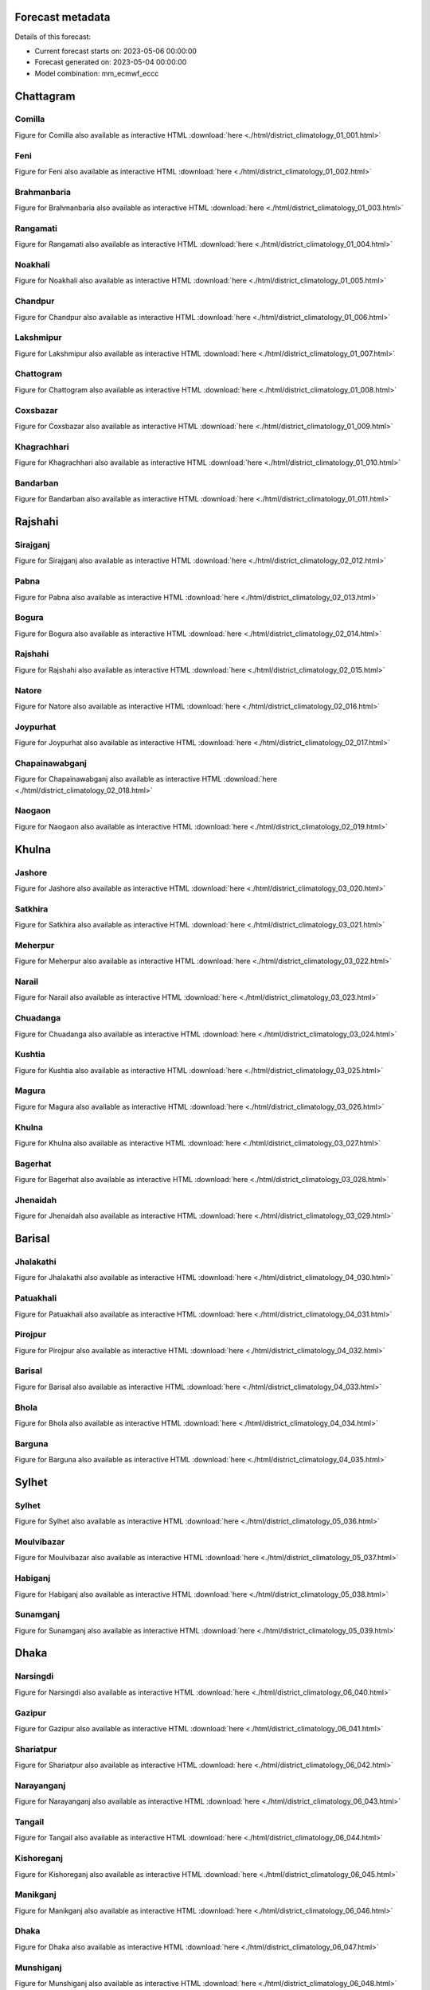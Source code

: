 
Forecast metadata
=================

Details of this forecast:

- Current forecast starts on: 2023-05-06 00:00:00
- Forecast generated on: 2023-05-04 00:00:00
- Model combination: mm_ecmwf_eccc



Chattagram
==========


Comilla
-------

Figure for Comilla also available as interactive HTML :download:`here <./html/district_climatology_01_001.html>` 

.. raw:: html
    :file: /home/wit015/Projects/Bangladesh_S2S/bangladesh_s2s_forecast/doc/html/district_climatology_01_001.svg


Feni
----

Figure for Feni also available as interactive HTML :download:`here <./html/district_climatology_01_002.html>` 

.. raw:: html
    :file: /home/wit015/Projects/Bangladesh_S2S/bangladesh_s2s_forecast/doc/html/district_climatology_01_002.svg


Brahmanbaria
------------

Figure for Brahmanbaria also available as interactive HTML :download:`here <./html/district_climatology_01_003.html>` 

.. raw:: html
    :file: /home/wit015/Projects/Bangladesh_S2S/bangladesh_s2s_forecast/doc/html/district_climatology_01_003.svg


Rangamati
---------

Figure for Rangamati also available as interactive HTML :download:`here <./html/district_climatology_01_004.html>` 

.. raw:: html
    :file: /home/wit015/Projects/Bangladesh_S2S/bangladesh_s2s_forecast/doc/html/district_climatology_01_004.svg


Noakhali
--------

Figure for Noakhali also available as interactive HTML :download:`here <./html/district_climatology_01_005.html>` 

.. raw:: html
    :file: /home/wit015/Projects/Bangladesh_S2S/bangladesh_s2s_forecast/doc/html/district_climatology_01_005.svg


Chandpur
--------

Figure for Chandpur also available as interactive HTML :download:`here <./html/district_climatology_01_006.html>` 

.. raw:: html
    :file: /home/wit015/Projects/Bangladesh_S2S/bangladesh_s2s_forecast/doc/html/district_climatology_01_006.svg


Lakshmipur
----------

Figure for Lakshmipur also available as interactive HTML :download:`here <./html/district_climatology_01_007.html>` 

.. raw:: html
    :file: /home/wit015/Projects/Bangladesh_S2S/bangladesh_s2s_forecast/doc/html/district_climatology_01_007.svg


Chattogram
----------

Figure for Chattogram also available as interactive HTML :download:`here <./html/district_climatology_01_008.html>` 

.. raw:: html
    :file: /home/wit015/Projects/Bangladesh_S2S/bangladesh_s2s_forecast/doc/html/district_climatology_01_008.svg


Coxsbazar
---------

Figure for Coxsbazar also available as interactive HTML :download:`here <./html/district_climatology_01_009.html>` 

.. raw:: html
    :file: /home/wit015/Projects/Bangladesh_S2S/bangladesh_s2s_forecast/doc/html/district_climatology_01_009.svg


Khagrachhari
------------

Figure for Khagrachhari also available as interactive HTML :download:`here <./html/district_climatology_01_010.html>` 

.. raw:: html
    :file: /home/wit015/Projects/Bangladesh_S2S/bangladesh_s2s_forecast/doc/html/district_climatology_01_010.svg


Bandarban
---------

Figure for Bandarban also available as interactive HTML :download:`here <./html/district_climatology_01_011.html>` 

.. raw:: html
    :file: /home/wit015/Projects/Bangladesh_S2S/bangladesh_s2s_forecast/doc/html/district_climatology_01_011.svg


Rajshahi
========


Sirajganj
---------

Figure for Sirajganj also available as interactive HTML :download:`here <./html/district_climatology_02_012.html>` 

.. raw:: html
    :file: /home/wit015/Projects/Bangladesh_S2S/bangladesh_s2s_forecast/doc/html/district_climatology_02_012.svg


Pabna
-----

Figure for Pabna also available as interactive HTML :download:`here <./html/district_climatology_02_013.html>` 

.. raw:: html
    :file: /home/wit015/Projects/Bangladesh_S2S/bangladesh_s2s_forecast/doc/html/district_climatology_02_013.svg


Bogura
------

Figure for Bogura also available as interactive HTML :download:`here <./html/district_climatology_02_014.html>` 

.. raw:: html
    :file: /home/wit015/Projects/Bangladesh_S2S/bangladesh_s2s_forecast/doc/html/district_climatology_02_014.svg


Rajshahi
--------

Figure for Rajshahi also available as interactive HTML :download:`here <./html/district_climatology_02_015.html>` 

.. raw:: html
    :file: /home/wit015/Projects/Bangladesh_S2S/bangladesh_s2s_forecast/doc/html/district_climatology_02_015.svg


Natore
------

Figure for Natore also available as interactive HTML :download:`here <./html/district_climatology_02_016.html>` 

.. raw:: html
    :file: /home/wit015/Projects/Bangladesh_S2S/bangladesh_s2s_forecast/doc/html/district_climatology_02_016.svg


Joypurhat
---------

Figure for Joypurhat also available as interactive HTML :download:`here <./html/district_climatology_02_017.html>` 

.. raw:: html
    :file: /home/wit015/Projects/Bangladesh_S2S/bangladesh_s2s_forecast/doc/html/district_climatology_02_017.svg


Chapainawabganj
---------------

Figure for Chapainawabganj also available as interactive HTML :download:`here <./html/district_climatology_02_018.html>` 

.. raw:: html
    :file: /home/wit015/Projects/Bangladesh_S2S/bangladesh_s2s_forecast/doc/html/district_climatology_02_018.svg


Naogaon
-------

Figure for Naogaon also available as interactive HTML :download:`here <./html/district_climatology_02_019.html>` 

.. raw:: html
    :file: /home/wit015/Projects/Bangladesh_S2S/bangladesh_s2s_forecast/doc/html/district_climatology_02_019.svg


Khulna
======


Jashore
-------

Figure for Jashore also available as interactive HTML :download:`here <./html/district_climatology_03_020.html>` 

.. raw:: html
    :file: /home/wit015/Projects/Bangladesh_S2S/bangladesh_s2s_forecast/doc/html/district_climatology_03_020.svg


Satkhira
--------

Figure for Satkhira also available as interactive HTML :download:`here <./html/district_climatology_03_021.html>` 

.. raw:: html
    :file: /home/wit015/Projects/Bangladesh_S2S/bangladesh_s2s_forecast/doc/html/district_climatology_03_021.svg


Meherpur
--------

Figure for Meherpur also available as interactive HTML :download:`here <./html/district_climatology_03_022.html>` 

.. raw:: html
    :file: /home/wit015/Projects/Bangladesh_S2S/bangladesh_s2s_forecast/doc/html/district_climatology_03_022.svg


Narail
------

Figure for Narail also available as interactive HTML :download:`here <./html/district_climatology_03_023.html>` 

.. raw:: html
    :file: /home/wit015/Projects/Bangladesh_S2S/bangladesh_s2s_forecast/doc/html/district_climatology_03_023.svg


Chuadanga
---------

Figure for Chuadanga also available as interactive HTML :download:`here <./html/district_climatology_03_024.html>` 

.. raw:: html
    :file: /home/wit015/Projects/Bangladesh_S2S/bangladesh_s2s_forecast/doc/html/district_climatology_03_024.svg


Kushtia
-------

Figure for Kushtia also available as interactive HTML :download:`here <./html/district_climatology_03_025.html>` 

.. raw:: html
    :file: /home/wit015/Projects/Bangladesh_S2S/bangladesh_s2s_forecast/doc/html/district_climatology_03_025.svg


Magura
------

Figure for Magura also available as interactive HTML :download:`here <./html/district_climatology_03_026.html>` 

.. raw:: html
    :file: /home/wit015/Projects/Bangladesh_S2S/bangladesh_s2s_forecast/doc/html/district_climatology_03_026.svg


Khulna
------

Figure for Khulna also available as interactive HTML :download:`here <./html/district_climatology_03_027.html>` 

.. raw:: html
    :file: /home/wit015/Projects/Bangladesh_S2S/bangladesh_s2s_forecast/doc/html/district_climatology_03_027.svg


Bagerhat
--------

Figure for Bagerhat also available as interactive HTML :download:`here <./html/district_climatology_03_028.html>` 

.. raw:: html
    :file: /home/wit015/Projects/Bangladesh_S2S/bangladesh_s2s_forecast/doc/html/district_climatology_03_028.svg


Jhenaidah
---------

Figure for Jhenaidah also available as interactive HTML :download:`here <./html/district_climatology_03_029.html>` 

.. raw:: html
    :file: /home/wit015/Projects/Bangladesh_S2S/bangladesh_s2s_forecast/doc/html/district_climatology_03_029.svg


Barisal
=======


Jhalakathi
----------

Figure for Jhalakathi also available as interactive HTML :download:`here <./html/district_climatology_04_030.html>` 

.. raw:: html
    :file: /home/wit015/Projects/Bangladesh_S2S/bangladesh_s2s_forecast/doc/html/district_climatology_04_030.svg


Patuakhali
----------

Figure for Patuakhali also available as interactive HTML :download:`here <./html/district_climatology_04_031.html>` 

.. raw:: html
    :file: /home/wit015/Projects/Bangladesh_S2S/bangladesh_s2s_forecast/doc/html/district_climatology_04_031.svg


Pirojpur
--------

Figure for Pirojpur also available as interactive HTML :download:`here <./html/district_climatology_04_032.html>` 

.. raw:: html
    :file: /home/wit015/Projects/Bangladesh_S2S/bangladesh_s2s_forecast/doc/html/district_climatology_04_032.svg


Barisal
-------

Figure for Barisal also available as interactive HTML :download:`here <./html/district_climatology_04_033.html>` 

.. raw:: html
    :file: /home/wit015/Projects/Bangladesh_S2S/bangladesh_s2s_forecast/doc/html/district_climatology_04_033.svg


Bhola
-----

Figure for Bhola also available as interactive HTML :download:`here <./html/district_climatology_04_034.html>` 

.. raw:: html
    :file: /home/wit015/Projects/Bangladesh_S2S/bangladesh_s2s_forecast/doc/html/district_climatology_04_034.svg


Barguna
-------

Figure for Barguna also available as interactive HTML :download:`here <./html/district_climatology_04_035.html>` 

.. raw:: html
    :file: /home/wit015/Projects/Bangladesh_S2S/bangladesh_s2s_forecast/doc/html/district_climatology_04_035.svg


Sylhet
======


Sylhet
------

Figure for Sylhet also available as interactive HTML :download:`here <./html/district_climatology_05_036.html>` 

.. raw:: html
    :file: /home/wit015/Projects/Bangladesh_S2S/bangladesh_s2s_forecast/doc/html/district_climatology_05_036.svg


Moulvibazar
-----------

Figure for Moulvibazar also available as interactive HTML :download:`here <./html/district_climatology_05_037.html>` 

.. raw:: html
    :file: /home/wit015/Projects/Bangladesh_S2S/bangladesh_s2s_forecast/doc/html/district_climatology_05_037.svg


Habiganj
--------

Figure for Habiganj also available as interactive HTML :download:`here <./html/district_climatology_05_038.html>` 

.. raw:: html
    :file: /home/wit015/Projects/Bangladesh_S2S/bangladesh_s2s_forecast/doc/html/district_climatology_05_038.svg


Sunamganj
---------

Figure for Sunamganj also available as interactive HTML :download:`here <./html/district_climatology_05_039.html>` 

.. raw:: html
    :file: /home/wit015/Projects/Bangladesh_S2S/bangladesh_s2s_forecast/doc/html/district_climatology_05_039.svg


Dhaka
=====


Narsingdi
---------

Figure for Narsingdi also available as interactive HTML :download:`here <./html/district_climatology_06_040.html>` 

.. raw:: html
    :file: /home/wit015/Projects/Bangladesh_S2S/bangladesh_s2s_forecast/doc/html/district_climatology_06_040.svg


Gazipur
-------

Figure for Gazipur also available as interactive HTML :download:`here <./html/district_climatology_06_041.html>` 

.. raw:: html
    :file: /home/wit015/Projects/Bangladesh_S2S/bangladesh_s2s_forecast/doc/html/district_climatology_06_041.svg


Shariatpur
----------

Figure for Shariatpur also available as interactive HTML :download:`here <./html/district_climatology_06_042.html>` 

.. raw:: html
    :file: /home/wit015/Projects/Bangladesh_S2S/bangladesh_s2s_forecast/doc/html/district_climatology_06_042.svg


Narayanganj
-----------

Figure for Narayanganj also available as interactive HTML :download:`here <./html/district_climatology_06_043.html>` 

.. raw:: html
    :file: /home/wit015/Projects/Bangladesh_S2S/bangladesh_s2s_forecast/doc/html/district_climatology_06_043.svg


Tangail
-------

Figure for Tangail also available as interactive HTML :download:`here <./html/district_climatology_06_044.html>` 

.. raw:: html
    :file: /home/wit015/Projects/Bangladesh_S2S/bangladesh_s2s_forecast/doc/html/district_climatology_06_044.svg


Kishoreganj
-----------

Figure for Kishoreganj also available as interactive HTML :download:`here <./html/district_climatology_06_045.html>` 

.. raw:: html
    :file: /home/wit015/Projects/Bangladesh_S2S/bangladesh_s2s_forecast/doc/html/district_climatology_06_045.svg


Manikganj
---------

Figure for Manikganj also available as interactive HTML :download:`here <./html/district_climatology_06_046.html>` 

.. raw:: html
    :file: /home/wit015/Projects/Bangladesh_S2S/bangladesh_s2s_forecast/doc/html/district_climatology_06_046.svg


Dhaka
-----

Figure for Dhaka also available as interactive HTML :download:`here <./html/district_climatology_06_047.html>` 

.. raw:: html
    :file: /home/wit015/Projects/Bangladesh_S2S/bangladesh_s2s_forecast/doc/html/district_climatology_06_047.svg


Munshiganj
----------

Figure for Munshiganj also available as interactive HTML :download:`here <./html/district_climatology_06_048.html>` 

.. raw:: html
    :file: /home/wit015/Projects/Bangladesh_S2S/bangladesh_s2s_forecast/doc/html/district_climatology_06_048.svg


Rajbari
-------

Figure for Rajbari also available as interactive HTML :download:`here <./html/district_climatology_06_049.html>` 

.. raw:: html
    :file: /home/wit015/Projects/Bangladesh_S2S/bangladesh_s2s_forecast/doc/html/district_climatology_06_049.svg


Madaripur
---------

Figure for Madaripur also available as interactive HTML :download:`here <./html/district_climatology_06_050.html>` 

.. raw:: html
    :file: /home/wit015/Projects/Bangladesh_S2S/bangladesh_s2s_forecast/doc/html/district_climatology_06_050.svg


Gopalganj
---------

Figure for Gopalganj also available as interactive HTML :download:`here <./html/district_climatology_06_051.html>` 

.. raw:: html
    :file: /home/wit015/Projects/Bangladesh_S2S/bangladesh_s2s_forecast/doc/html/district_climatology_06_051.svg


Faridpur
--------

Figure for Faridpur also available as interactive HTML :download:`here <./html/district_climatology_06_052.html>` 

.. raw:: html
    :file: /home/wit015/Projects/Bangladesh_S2S/bangladesh_s2s_forecast/doc/html/district_climatology_06_052.svg


Rangpur
=======


Panchagarh
----------

Figure for Panchagarh also available as interactive HTML :download:`here <./html/district_climatology_07_053.html>` 

.. raw:: html
    :file: /home/wit015/Projects/Bangladesh_S2S/bangladesh_s2s_forecast/doc/html/district_climatology_07_053.svg


Dinajpur
--------

Figure for Dinajpur also available as interactive HTML :download:`here <./html/district_climatology_07_054.html>` 

.. raw:: html
    :file: /home/wit015/Projects/Bangladesh_S2S/bangladesh_s2s_forecast/doc/html/district_climatology_07_054.svg


Lalmonirhat
-----------

Figure for Lalmonirhat also available as interactive HTML :download:`here <./html/district_climatology_07_055.html>` 

.. raw:: html
    :file: /home/wit015/Projects/Bangladesh_S2S/bangladesh_s2s_forecast/doc/html/district_climatology_07_055.svg


Nilphamari
----------

Figure for Nilphamari also available as interactive HTML :download:`here <./html/district_climatology_07_056.html>` 

.. raw:: html
    :file: /home/wit015/Projects/Bangladesh_S2S/bangladesh_s2s_forecast/doc/html/district_climatology_07_056.svg


Gaibandha
---------

Figure for Gaibandha also available as interactive HTML :download:`here <./html/district_climatology_07_057.html>` 

.. raw:: html
    :file: /home/wit015/Projects/Bangladesh_S2S/bangladesh_s2s_forecast/doc/html/district_climatology_07_057.svg


Thakurgaon
----------

Figure for Thakurgaon also available as interactive HTML :download:`here <./html/district_climatology_07_058.html>` 

.. raw:: html
    :file: /home/wit015/Projects/Bangladesh_S2S/bangladesh_s2s_forecast/doc/html/district_climatology_07_058.svg


Rangpur
-------

Figure for Rangpur also available as interactive HTML :download:`here <./html/district_climatology_07_059.html>` 

.. raw:: html
    :file: /home/wit015/Projects/Bangladesh_S2S/bangladesh_s2s_forecast/doc/html/district_climatology_07_059.svg


Kurigram
--------

Figure for Kurigram also available as interactive HTML :download:`here <./html/district_climatology_07_060.html>` 

.. raw:: html
    :file: /home/wit015/Projects/Bangladesh_S2S/bangladesh_s2s_forecast/doc/html/district_climatology_07_060.svg


Mymensingh
==========


Sherpur
-------

Figure for Sherpur also available as interactive HTML :download:`here <./html/district_climatology_08_061.html>` 

.. raw:: html
    :file: /home/wit015/Projects/Bangladesh_S2S/bangladesh_s2s_forecast/doc/html/district_climatology_08_061.svg


Mymensingh
----------

Figure for Mymensingh also available as interactive HTML :download:`here <./html/district_climatology_08_062.html>` 

.. raw:: html
    :file: /home/wit015/Projects/Bangladesh_S2S/bangladesh_s2s_forecast/doc/html/district_climatology_08_062.svg


Jamalpur
--------

Figure for Jamalpur also available as interactive HTML :download:`here <./html/district_climatology_08_063.html>` 

.. raw:: html
    :file: /home/wit015/Projects/Bangladesh_S2S/bangladesh_s2s_forecast/doc/html/district_climatology_08_063.svg


Netrokona
---------

Figure for Netrokona also available as interactive HTML :download:`here <./html/district_climatology_08_064.html>` 

.. raw:: html
    :file: /home/wit015/Projects/Bangladesh_S2S/bangladesh_s2s_forecast/doc/html/district_climatology_08_064.svg

